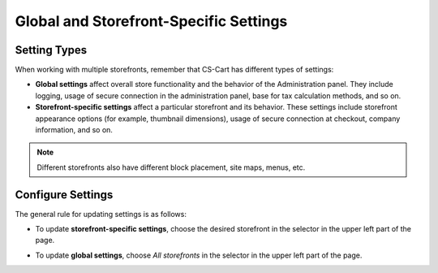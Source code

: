 ***************************************
Global and Storefront-Specific Settings
***************************************

=============
Setting Types
=============

When working with multiple storefronts, remember that CS-Cart has different types of settings:

* **Global settings** affect overall store functionality and the behavior of the Administration panel. They include logging, usage of secure connection in the administration panel, base for tax calculation methods, and so on.

* **Storefront-specific settings** affect a particular storefront and its behavior. These settings include storefront appearance options (for example, thumbnail dimensions), usage of secure connection at checkout, company information, and so on.

.. note::
    Different storefronts also have different block placement, site maps, menus, etc.

==================
Configure Settings
==================

The general rule for updating settings is as follows:

* To update **storefront-specific settings**, choose the desired storefront in the selector in the upper left part of the page.


* To update **global settings**, choose *All storefronts* in the selector in the upper left part of the page.

  .. image:: img/switch_modes.png
      :align: center
      :alt: Select a storefront or choose "All Storefronts".



